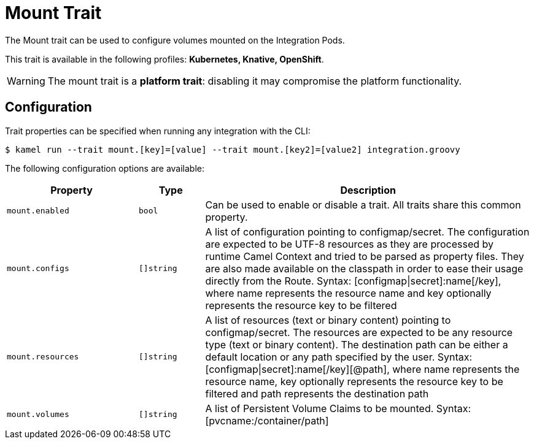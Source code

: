 = Mount Trait

// Start of autogenerated code - DO NOT EDIT! (description)
The Mount trait can be used to configure volumes mounted on the Integration Pods.


This trait is available in the following profiles: **Kubernetes, Knative, OpenShift**.

WARNING: The mount trait is a *platform trait*: disabling it may compromise the platform functionality.

// End of autogenerated code - DO NOT EDIT! (description)
// Start of autogenerated code - DO NOT EDIT! (configuration)
== Configuration

Trait properties can be specified when running any integration with the CLI:
[source,console]
----
$ kamel run --trait mount.[key]=[value] --trait mount.[key2]=[value2] integration.groovy
----
The following configuration options are available:

[cols="2m,1m,5a"]
|===
|Property | Type | Description

| mount.enabled
| bool
| Can be used to enable or disable a trait. All traits share this common property.

| mount.configs
| []string
| A list of configuration pointing to configmap/secret.
The configuration are expected to be UTF-8 resources as they are processed by runtime Camel Context and tried to be parsed as property files.
They are also made available on the classpath in order to ease their usage directly from the Route.
Syntax: [configmap\|secret]:name[/key], where name represents the resource name and key optionally represents the resource key to be filtered

| mount.resources
| []string
| A list of resources (text or binary content) pointing to configmap/secret.
The resources are expected to be any resource type (text or binary content).
The destination path can be either a default location or any path specified by the user.
Syntax: [configmap\|secret]:name[/key][@path], where name represents the resource name, key optionally represents the resource key to be filtered and path represents the destination path

| mount.volumes
| []string
| A list of Persistent Volume Claims to be mounted. Syntax: [pvcname:/container/path]

|===

// End of autogenerated code - DO NOT EDIT! (configuration)
